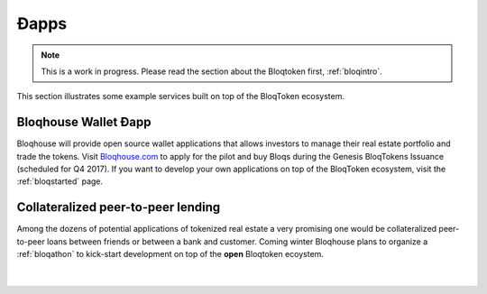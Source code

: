 Ðapps
=====

.. note:: This is a work in progress. Please read the section about the Bloqtoken first, :ref:`bloqintro`.

This section illustrates some example services built on top of the BloqToken ecosystem.

.. _bloqhouse:

Bloqhouse Wallet Ðapp
---------------------

Bloqhouse will provide open source wallet applications that allows investors to manage their real estate portfolio and trade the tokens.
Visit `Bloqhouse.com <https://www.bloqhouse.com>`__ to apply for the pilot and buy Bloqs during the Genesis BloqTokens Issuance (scheduled for Q4 2017).
If you want to develop your own applications on top of the BloqToken ecosystem, visit the :ref:`bloqstarted` page.

Collateralized peer-to-peer lending
-----------------------------------

Among the dozens of potential applications of tokenized real estate a very promising one would be collateralized peer-to-peer loans between friends or between a bank and customer.
Coming winter Bloqhouse plans to organize a :ref:`bloqathon` to kick-start development on top of the **open** Bloqtoken ecoystem.

|

.. figure:: ../images/peerlending.png
    :scale: 70 %
    :alt: Collateralized peer-to-peer lending
    :align: center
